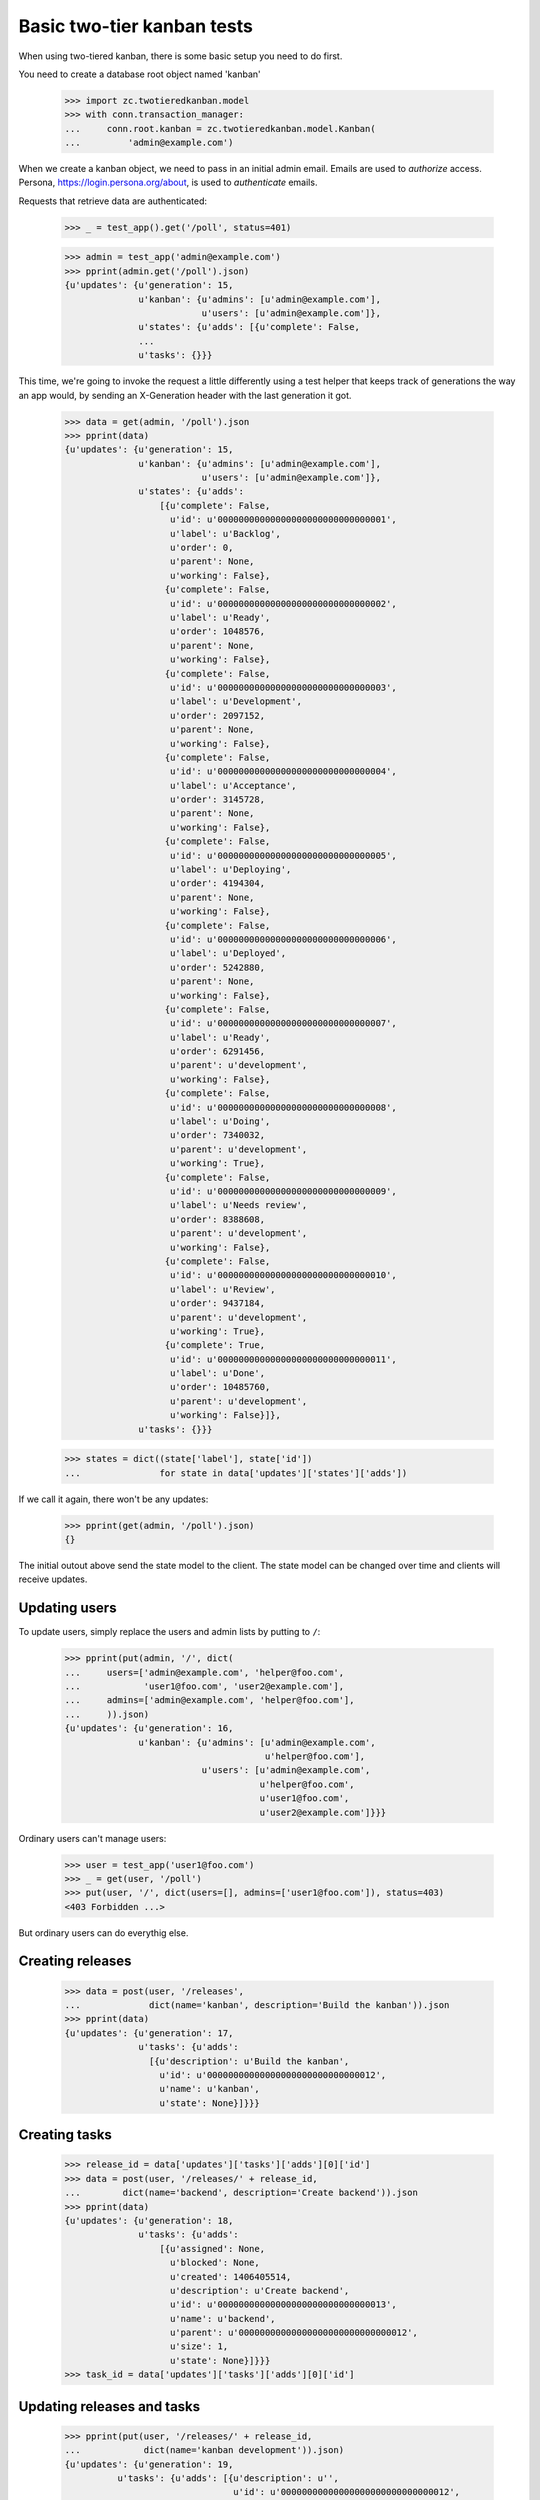 ===========================
Basic two-tier kanban tests
===========================

When using two-tiered kanban, there is some basic setup you need to do first.

You need to create a database root object named 'kanban'

    >>> import zc.twotieredkanban.model
    >>> with conn.transaction_manager:
    ...     conn.root.kanban = zc.twotieredkanban.model.Kanban(
    ...         'admin@example.com')

When we create a kanban object, we need to pass in an initial admin
email.  Emails are used to *authorize* access. Persona,
https://login.persona.org/about, is used to *authenticate* emails.

Requests that retrieve data are authenticated:

    >>> _ = test_app().get('/poll', status=401)

    >>> admin = test_app('admin@example.com')
    >>> pprint(admin.get('/poll').json)
    {u'updates': {u'generation': 15,
                  u'kanban': {u'admins': [u'admin@example.com'],
                              u'users': [u'admin@example.com']},
                  u'states': {u'adds': [{u'complete': False,
                  ...
                  u'tasks': {}}}


This time, we're going to invoke the request a little differently
using a test helper that keeps track of generations the way an app
would, by sending an X-Generation header with the last generation it
got.

    >>> data = get(admin, '/poll').json
    >>> pprint(data)
    {u'updates': {u'generation': 15,
                  u'kanban': {u'admins': [u'admin@example.com'],
                              u'users': [u'admin@example.com']},
                  u'states': {u'adds':
                      [{u'complete': False,
                        u'id': u'00000000000000000000000000000001',
                        u'label': u'Backlog',
                        u'order': 0,
                        u'parent': None,
                        u'working': False},
                       {u'complete': False,
                        u'id': u'00000000000000000000000000000002',
                        u'label': u'Ready',
                        u'order': 1048576,
                        u'parent': None,
                        u'working': False},
                       {u'complete': False,
                        u'id': u'00000000000000000000000000000003',
                        u'label': u'Development',
                        u'order': 2097152,
                        u'parent': None,
                        u'working': False},
                       {u'complete': False,
                        u'id': u'00000000000000000000000000000004',
                        u'label': u'Acceptance',
                        u'order': 3145728,
                        u'parent': None,
                        u'working': False},
                       {u'complete': False,
                        u'id': u'00000000000000000000000000000005',
                        u'label': u'Deploying',
                        u'order': 4194304,
                        u'parent': None,
                        u'working': False},
                       {u'complete': False,
                        u'id': u'00000000000000000000000000000006',
                        u'label': u'Deployed',
                        u'order': 5242880,
                        u'parent': None,
                        u'working': False},
                       {u'complete': False,
                        u'id': u'00000000000000000000000000000007',
                        u'label': u'Ready',
                        u'order': 6291456,
                        u'parent': u'development',
                        u'working': False},
                       {u'complete': False,
                        u'id': u'00000000000000000000000000000008',
                        u'label': u'Doing',
                        u'order': 7340032,
                        u'parent': u'development',
                        u'working': True},
                       {u'complete': False,
                        u'id': u'00000000000000000000000000000009',
                        u'label': u'Needs review',
                        u'order': 8388608,
                        u'parent': u'development',
                        u'working': False},
                       {u'complete': False,
                        u'id': u'00000000000000000000000000000010',
                        u'label': u'Review',
                        u'order': 9437184,
                        u'parent': u'development',
                        u'working': True},
                       {u'complete': True,
                        u'id': u'00000000000000000000000000000011',
                        u'label': u'Done',
                        u'order': 10485760,
                        u'parent': u'development',
                        u'working': False}]},
                  u'tasks': {}}}

    >>> states = dict((state['label'], state['id'])
    ...               for state in data['updates']['states']['adds'])


If we call it again, there won't be any updates:

    >>> pprint(get(admin, '/poll').json)
    {}

The initial outout above send the state model to the client. The state
model can be changed over time and clients will receive updates.

Updating users
==============

To update users, simply replace the users and admin lists by putting
to ``/``:

    >>> pprint(put(admin, '/', dict(
    ...     users=['admin@example.com', 'helper@foo.com',
    ...            'user1@foo.com', 'user2@example.com'],
    ...     admins=['admin@example.com', 'helper@foo.com'],
    ...     )).json)
    {u'updates': {u'generation': 16,
                  u'kanban': {u'admins': [u'admin@example.com',
                                          u'helper@foo.com'],
                              u'users': [u'admin@example.com',
                                         u'helper@foo.com',
                                         u'user1@foo.com',
                                         u'user2@example.com']}}}

Ordinary users can't manage users:

    >>> user = test_app('user1@foo.com')
    >>> _ = get(user, '/poll')
    >>> put(user, '/', dict(users=[], admins=['user1@foo.com']), status=403)
    <403 Forbidden ...>

But ordinary users can do everythig else.

Creating releases
=================

    >>> data = post(user, '/releases',
    ...             dict(name='kanban', description='Build the kanban')).json
    >>> pprint(data)
    {u'updates': {u'generation': 17,
                  u'tasks': {u'adds':
                    [{u'description': u'Build the kanban',
                      u'id': u'00000000000000000000000000000012',
                      u'name': u'kanban',
                      u'state': None}]}}}

Creating tasks
==============

    >>> release_id = data['updates']['tasks']['adds'][0]['id']
    >>> data = post(user, '/releases/' + release_id,
    ...        dict(name='backend', description='Create backend')).json
    >>> pprint(data)
    {u'updates': {u'generation': 18,
                  u'tasks': {u'adds':
                      [{u'assigned': None,
                        u'blocked': None,
                        u'created': 1406405514,
                        u'description': u'Create backend',
                        u'id': u'00000000000000000000000000000013',
                        u'name': u'backend',
                        u'parent': u'00000000000000000000000000000012',
                        u'size': 1,
                        u'state': None}]}}}
    >>> task_id = data['updates']['tasks']['adds'][0]['id']


Updating releases and tasks
===========================

    >>> pprint(put(user, '/releases/' + release_id,
    ...            dict(name='kanban development')).json)
    {u'updates': {u'generation': 19,
              u'tasks': {u'adds': [{u'description': u'',
                                    u'id': u'00000000000000000000000000000012',
                                    u'name': u'kanban development',
                                    u'state': None}]}}}

    >>> pprint(put(user, '/tasks/' + task_id,
    ...            dict(assigned='user2@example.com',
    ...                 name='backend')).json)
    {u'updates': {u'generation': 20,
          u'tasks': {u'adds': [{u'assigned': u'user2@example.com',
                                u'blocked': None,
                                u'created': 1406405514,
                                u'description': u'',
                                u'id': u'00000000000000000000000000000013',
                                u'name': u'backend',
                                u'parent': u'00000000000000000000000000000012',
                                u'size': 1,
                                u'state': None}]}}}


Moves
=====

In the kanban, a user can select tasks or releases and move
them (change state), and we supply a specialize interface to
support this.

    >>> data = put(user, '/move/' + task_id,
    ...            dict(state=states['Needs review'])).json
    >>> pprint(data)
    {u'updates': {u'generation': 21,
        u'tasks': {u'adds': [{u'assigned': u'user2@example.com',
                              u'blocked': None,
                              u'created': 1406405514,
                              u'description': u'',
                              u'id': u'00000000000000000000000000000013',
                              u'name': u'backend',
                              u'parent': u'00000000000000000000000000000012',
                              u'size': 1,
                              u'state': u'00000000000000000000000000000009'}]}}}
    >>> data['updates']['tasks']['adds'][0]['state'] == states['Needs review']
    True

    >>> data = put(user, '/move/' + release_id,
    ...            dict(state=states['Deploying'])).json
    >>> pprint(data)
    {u'updates': {u'generation': 22,
        u'tasks': {u'adds': [{u'description': u'',
                              u'id': u'00000000000000000000000000000012',
                              u'name': u'kanban development',
                              u'state': u'00000000000000000000000000000005'}]}}}
    >>> data['updates']['tasks']['adds'][0]['state'] == states['Deploying']
    True

Deleting tasks and releases
===========================

We can delete tasks and releases. When we do, they are archived.

    >>> conn.sync()
    >>> kanban = conn.root.kanban
    >>> release = kanban.tasks[release_id]
    >>> task = kanban.tasks[task_id]

    >>> pprint(delete(user, '/tasks/' + task_id).json)
    {u'updates': {u'generation': 23,
              u'tasks': {u'removals': [u'00000000000000000000000000000013']}}}


    >>> conn.sync()
    >>> list(release.archive) == [task]
    True

    >>> pprint(delete(user, '/tasks/' + release_id).json)
    {u'updates': {u'generation': 24,
              u'tasks': {u'removals': [u'00000000000000000000000000000012']}}}

    >>> conn.sync()
    >>> list(kanban.tasks) == []
    True
    >>> kanban.archive[release_id] == release
    True

